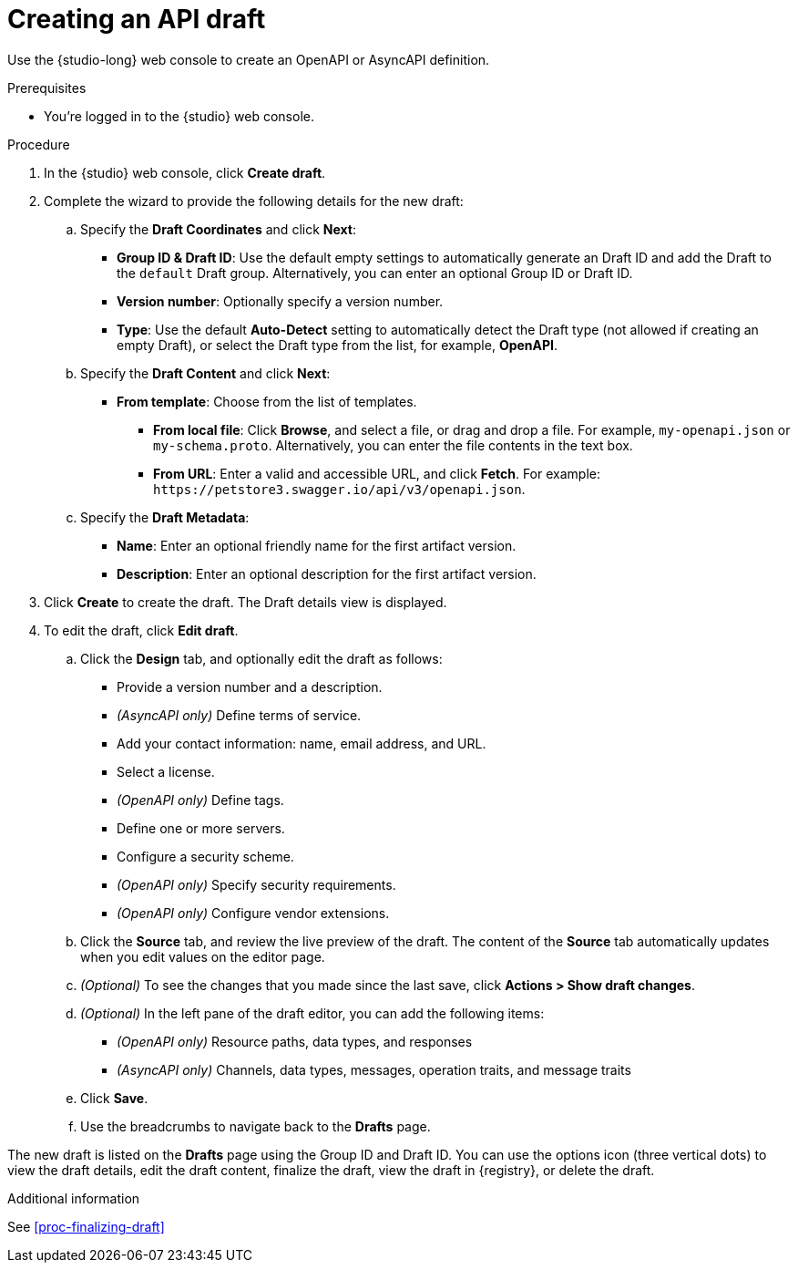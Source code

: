 [id="proc-creating-api-draft"]
= Creating an API draft

[role="_abstract"]
Use the {studio-long} web console to create an OpenAPI or AsyncAPI definition.

.Prerequisites
* You're logged in to the {studio} web console.

.Procedure
. In the {studio} web console, click *Create draft*.
. Complete the wizard to provide the following details for the new draft:

.. Specify the *Draft Coordinates* and click *Next*:
+
*  *Group ID & Draft ID*: Use the default empty settings to automatically generate an Draft ID and add the Draft to the `default` Draft group. Alternatively, you can enter an optional Group ID or Draft ID.
* *Version number*: Optionally specify a version number.
* *Type*: Use the default *Auto-Detect* setting to automatically detect the Draft type (not allowed if creating an empty Draft), or select the Draft type from the list, for example, *OpenAPI*. 


.. Specify the *Draft Content* and click *Next*:
+
** *From template*: Choose from the list of templates.
* *From local file*: Click *Browse*, and select a file, or drag and drop a file. For example, `my-openapi.json` or `my-schema.proto`. Alternatively, you can enter the file contents in the text box.
* *From URL*: Enter a valid and accessible URL, and click *Fetch*. For example: `\https://petstore3.swagger.io/api/v3/openapi.json`.


.. Specify the *Draft Metadata*:
+
** *Name*: Enter an optional friendly name for the first artifact version.
** *Description*: Enter an optional description for the first artifact version.

. Click *Create* to create the draft.
The Draft details view is displayed.

. To edit the draft, click *Edit draft*.
+
.. Click the *Design* tab, and optionally edit the draft as follows:
* Provide a version number and a description.
* _(AsyncAPI only)_ Define terms of service.
* Add your contact information: name, email address, and URL.
* Select a license.
* _(OpenAPI only)_ Define tags.
* Define one or more servers.
* Configure a security scheme.
* _(OpenAPI only)_ Specify security requirements.
* _(OpenAPI only)_ Configure vendor extensions.
.. Click the *Source* tab, and review the live preview of the draft.
The content of the *Source* tab automatically updates when you edit values on the editor page.
.. _(Optional)_ To see the changes that you made since the last save, click *Actions > Show draft changes*.
.. _(Optional)_ In the left pane of the draft editor, you can add the following items:
* _(OpenAPI only)_ Resource paths, data types, and responses
* _(AsyncAPI only)_ Channels, data types, messages, operation traits, and message traits
.. Click *Save*.
.. Use the breadcrumbs to navigate back to the *Drafts* page.

The new draft is listed on the *Drafts* page using the Group ID and Draft ID.
You can use the options icon (three vertical dots) to view the draft details, edit the draft content, finalize the draft, view the draft in {registry}, or delete the draft.

.Additional information

See xref:proc-finalizing-draft[]
